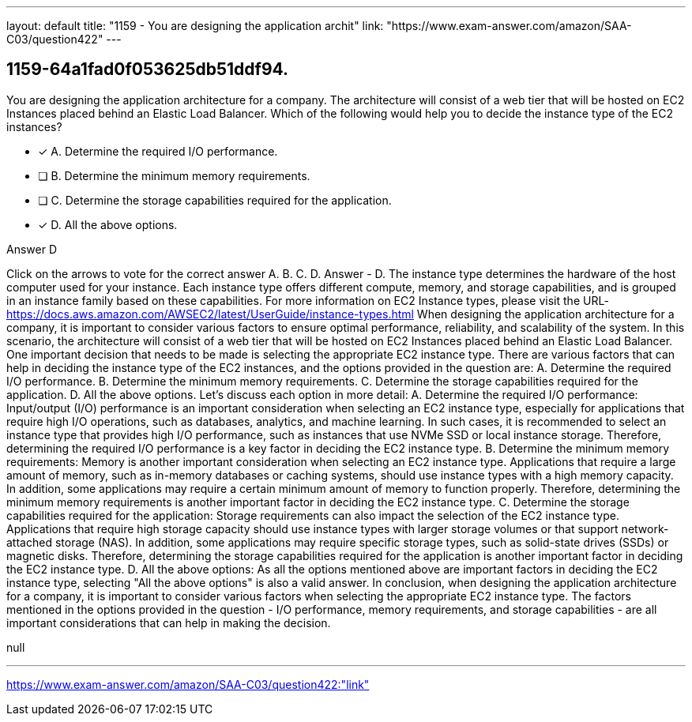 ---
layout: default 
title: "1159 - You are designing the application archit"
link: "https://www.exam-answer.com/amazon/SAA-C03/question422"
---


[.question]
== 1159-64a1fad0f053625db51ddf94.


****

[.query]
--
You are designing the application architecture for a company.
The architecture will consist of a web tier that will be hosted on EC2 Instances placed behind an Elastic Load Balancer.
Which of the following would help you to decide the instance type of the EC2 instances?


--

[.list]
--
* [*] A. Determine the required I/O performance.
* [ ] B. Determine the minimum memory requirements.
* [ ] C. Determine the storage capabilities required for the application.
* [*] D. All the above options.

--
****

[.answer]
Answer  D

[.explanation]
--
Click on the arrows to vote for the correct answer
A.
B.
C.
D.
Answer - D.
The instance type determines the hardware of the host computer used for your instance.
Each instance type offers different compute, memory, and storage capabilities, and is grouped in an instance family based on these capabilities.
For more information on EC2 Instance types, please visit the URL-
https://docs.aws.amazon.com/AWSEC2/latest/UserGuide/instance-types.html
When designing the application architecture for a company, it is important to consider various factors to ensure optimal performance, reliability, and scalability of the system. In this scenario, the architecture will consist of a web tier that will be hosted on EC2 Instances placed behind an Elastic Load Balancer. One important decision that needs to be made is selecting the appropriate EC2 instance type.
There are various factors that can help in deciding the instance type of the EC2 instances, and the options provided in the question are:
A. Determine the required I/O performance. B. Determine the minimum memory requirements. C. Determine the storage capabilities required for the application. D. All the above options.
Let's discuss each option in more detail:
A. Determine the required I/O performance: Input/output (I/O) performance is an important consideration when selecting an EC2 instance type, especially for applications that require high I/O operations, such as databases, analytics, and machine learning. In such cases, it is recommended to select an instance type that provides high I/O performance, such as instances that use NVMe SSD or local instance storage. Therefore, determining the required I/O performance is a key factor in deciding the EC2 instance type.
B. Determine the minimum memory requirements: Memory is another important consideration when selecting an EC2 instance type. Applications that require a large amount of memory, such as in-memory databases or caching systems, should use instance types with a high memory capacity. In addition, some applications may require a certain minimum amount of memory to function properly. Therefore, determining the minimum memory requirements is another important factor in deciding the EC2 instance type.
C. Determine the storage capabilities required for the application: Storage requirements can also impact the selection of the EC2 instance type. Applications that require high storage capacity should use instance types with larger storage volumes or that support network-attached storage (NAS). In addition, some applications may require specific storage types, such as solid-state drives (SSDs) or magnetic disks. Therefore, determining the storage capabilities required for the application is another important factor in deciding the EC2 instance type.
D. All the above options: As all the options mentioned above are important factors in deciding the EC2 instance type, selecting "All the above options" is also a valid answer.
In conclusion, when designing the application architecture for a company, it is important to consider various factors when selecting the appropriate EC2 instance type. The factors mentioned in the options provided in the question - I/O performance, memory requirements, and storage capabilities - are all important considerations that can help in making the decision.
--

[.ka]
null

'''



https://www.exam-answer.com/amazon/SAA-C03/question422:"link"


